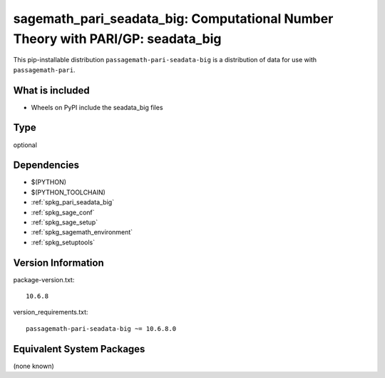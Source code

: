 .. _spkg_sagemath_pari_seadata_big:

==================================================================================================
sagemath_pari_seadata_big: Computational Number Theory with PARI/GP: seadata_big
==================================================================================================


This pip-installable distribution ``passagemath-pari-seadata-big`` is a
distribution of data for use with ``passagemath-pari``.


What is included
----------------

- Wheels on PyPI include the seadata_big files


Type
----

optional


Dependencies
------------

- $(PYTHON)
- $(PYTHON_TOOLCHAIN)
- :ref:`spkg_pari_seadata_big`
- :ref:`spkg_sage_conf`
- :ref:`spkg_sage_setup`
- :ref:`spkg_sagemath_environment`
- :ref:`spkg_setuptools`

Version Information
-------------------

package-version.txt::

    10.6.8

version_requirements.txt::

    passagemath-pari-seadata-big ~= 10.6.8.0

Equivalent System Packages
--------------------------

(none known)
